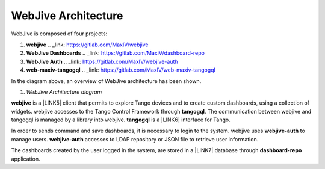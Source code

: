 
WebJive Architecture
####################

WebJive is composed of four projects: 

#. **webjive**  .. _link: https://gitlab.com/MaxIV/webjive

#. **WebJive Dashboards**  .. _link: https://gitlab.com/MaxIV/dashboard-repo

#. **WebJive Auth**  .. _link: https://gitlab.com/MaxIV/webjive-auth

#. **web-maxiv-tangogql**  .. _link: https://gitlab.com/MaxIV/web-maxiv-tangogql

In the diagram above, an overview of WebJive architecture has been shown. 

\ |IMG1|\ 

#. *WebJive Architecture diagram* 

\ |STYLE5|\  is a \ |LINK5|\  client that permits to explore Tango devices and to create custom dashboards, using a collection of widgets. webjive accesses to the Tango Control Framework through \ |STYLE6|\ . The communication between webjive and tangogql is managed by a library into webjive. \ |STYLE7|\  is a \ |LINK6|\  interface for Tango.

In order to sends command and save dashboards, it is necessary to login to the system. webjive uses \ |STYLE8|\  to manage users. \ |STYLE9|\  accesses to LDAP repository or JSON file to retrieve user information. 

The dashboards created by the user logged in the system, are stored in a \ |LINK7|\  database through \ |STYLE10|\  application. 


.. bottom of content


.. |STYLE4| replace:: *WebJive Architecture diagram*

.. |STYLE5| replace:: **webjive**

.. |STYLE6| replace:: **tangogql**

.. |STYLE7| replace:: **tangogql**

.. |STYLE8| replace:: **webjive-auth**

.. |STYLE9| replace:: **webjive-auth**

.. |STYLE10| replace:: **dashboard-repo**





.. |LINK5| raw:: html

    <a href="https://reactjs.org/" target="_blank">react</a>

.. |LINK6| raw:: html

    <a href="https://graphql.org/" target="_blank">GraphQL</a>

.. |LINK7| raw:: html

    <a href="https://www.mongodb.com/" target="_blank">MongoDB</a>


.. |IMG1| image:: static/WebJive_Architecure_1.png
   :height: 310 px
   :width: 596 px
   :target: https://www.draw.io/?page-id=EoXmubeZtLr9LTINJ_n0&scale=auto#G1C2NcH695GHxfXjRBXC3uMcAOVl3pXdno
